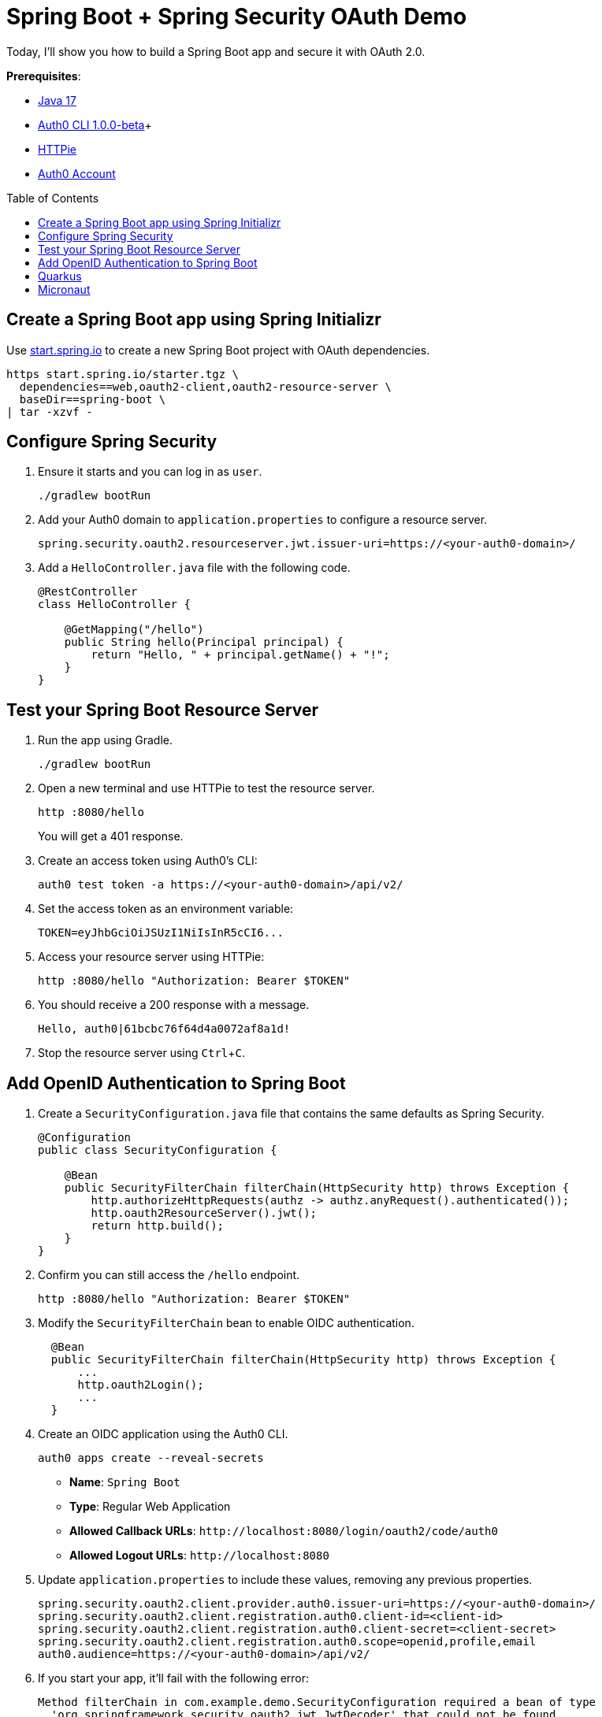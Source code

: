 :experimental:
:commandkey: &#8984;
:toc: macro
:source-highlighter: highlight.js

= Spring Boot + Spring Security OAuth Demo

Today, I'll show you how to build a Spring Boot app and secure it with OAuth 2.0.

**Prerequisites**:

- https://sdkman.io/[Java 17]
- https://github.com/auth0/auth0-cli/releases/tag/v1.0.0-beta.1[Auth0 CLI 1.0.0-beta]+
- https://httpie.org/doc#installation[HTTPie]
- https://auth0.com/signup[Auth0 Account]

toc::[]

////
[TIP]
====
The brackets at the end of some steps indicate the IntelliJ Live Templates to use. You can find the template definitions at https://github.com/mraible/idea-live-templates[mraible/idea-live-templates].

You can also expand the file names to see the full code.
====
////

== Create a Spring Boot app using Spring Initializr

Use https://start.spring.io/[start.spring.io] to create a new Spring Boot project with OAuth dependencies.

[source,shell]
----
https start.spring.io/starter.tgz \
  dependencies==web,oauth2-client,oauth2-resource-server \
  baseDir==spring-boot \
| tar -xzvf -
----

== Configure Spring Security

. Ensure it starts and you can log in as `user`.
+
[source,shell]
----
./gradlew bootRun
----

. Add your Auth0 domain to `application.properties` to configure a resource server.
+
[source,properties]
----
spring.security.oauth2.resourceserver.jwt.issuer-uri=https://<your-auth0-domain>/
----

. Add a `HelloController.java` file with the following code.
+
[source,java]
----
@RestController
class HelloController {

    @GetMapping("/hello")
    public String hello(Principal principal) {
        return "Hello, " + principal.getName() + "!";
    }
}
----

== Test your Spring Boot Resource Server

. Run the app using Gradle.
+
[source,shell]
----
./gradlew bootRun
----

. Open a new terminal and use HTTPie to test the resource server.
+
[source,shell]
----
http :8080/hello
----
+
You will get a 401 response.

. Create an access token using Auth0's CLI:
+
[source,shell]
----
auth0 test token -a https://<your-auth0-domain>/api/v2/
----

. Set the access token as an environment variable:
+
[source,shell]
----
TOKEN=eyJhbGciOiJSUzI1NiIsInR5cCI6...
----

. Access your resource server using HTTPie:
+
[source,shell]
----
http :8080/hello "Authorization: Bearer $TOKEN"
----

. You should receive a 200 response with a message.

  Hello, auth0|61bcbc76f64d4a0072af8a1d!

. Stop the resource server using kbd:[Ctrl+C].

== Add OpenID Authentication to Spring Boot

. Create a `SecurityConfiguration.java` file that contains the same defaults as Spring Security.
+
[source,java]
----
@Configuration
public class SecurityConfiguration {

    @Bean
    public SecurityFilterChain filterChain(HttpSecurity http) throws Exception {
        http.authorizeHttpRequests(authz -> authz.anyRequest().authenticated());
        http.oauth2ResourceServer().jwt();
        return http.build();
    }
}
----

. Confirm you can still access the `/hello` endpoint.
+
[source,shell]
----
http :8080/hello "Authorization: Bearer $TOKEN"
----

. Modify the `SecurityFilterChain` bean to enable OIDC authentication.
+
[source,java]
----
  @Bean
  public SecurityFilterChain filterChain(HttpSecurity http) throws Exception {
      ...
      http.oauth2Login();
      ...
  }
----

. Create an OIDC application using the Auth0 CLI.
+
[source,shell]
----
auth0 apps create --reveal-secrets
----
+
- **Name**: `Spring Boot`
- **Type**: Regular Web Application
- **Allowed Callback URLs**: `\http://localhost:8080/login/oauth2/code/auth0`
- **Allowed Logout URLs**: `\http://localhost:8080`

. Update `application.properties` to include these values, removing any previous properties.
+
[source,shell]
----
spring.security.oauth2.client.provider.auth0.issuer-uri=https://<your-auth0-domain>/
spring.security.oauth2.client.registration.auth0.client-id=<client-id>
spring.security.oauth2.client.registration.auth0.client-secret=<client-secret>
spring.security.oauth2.client.registration.auth0.scope=openid,profile,email
auth0.audience=https://<your-auth0-domain>/api/v2/
----

. If you start your app, it'll fail with the following error:
+
[source,shell]
----
Method filterChain in com.example.demo.SecurityConfiguration required a bean of type
  'org.springframework.security.oauth2.jwt.JwtDecoder' that could not be found.
----

. Add a JWT decoder bean that does audience validation.
+
[source,java]
----
@Value("${auth0.audience}")
private String audience;

@Value("${spring.security.oauth2.client.provider.auth0.issuer-uri}")
private String issuer;

@Bean
JwtDecoder jwtDecoder() {
    NimbusJwtDecoder jwtDecoder = JwtDecoders.fromOidcIssuerLocation(issuer);

    OAuth2TokenValidator<Jwt> audienceValidator = new AudienceValidator(audience);
    OAuth2TokenValidator<Jwt> withIssuer = JwtValidators.createDefaultWithIssuer(issuer);
    OAuth2TokenValidator<Jwt> withAudience = new DelegatingOAuth2TokenValidator<>(withIssuer, audienceValidator);

    jwtDecoder.setJwtValidator(withAudience);

    return jwtDecoder;
}
----

. Create an `AudienceValidator` class to validate JWTs.
+
[source,java]
----
class AudienceValidator implements OAuth2TokenValidator<Jwt> {
    private final String audience;

    AudienceValidator(String audience) {
        this.audience = audience;
    }

    public OAuth2TokenValidatorResult validate(Jwt jwt) {
        OAuth2Error error = new OAuth2Error("invalid_token", "The required audience is missing", null);

        if (jwt.getAudience().contains(audience)) {
            return OAuth2TokenValidatorResult.success();
        }
        return OAuth2TokenValidatorResult.failure(error);
    }
}
----

. Add a `HomeController` to display the user's name after they log in.
+
[source,java]
----
@RestController
class HomeController {

    @GetMapping("/")
    public String home(@AuthenticationPrincipal OidcUser user) {
        return "Hello, " + user.getFullName() + "!";
    }
}
----

. Restart the server. Use kbd:[Ctrl+C] to stop it if it's running.
+
[source,shell]
----
./gradlew bootRun
----

. Log in at `http://localhost:8080`.

. Use HTTPie again to confirm your resource server still works.
+
[source,shell]
----
http :8080/hello "Authorization: Bearer $TOKEN"
----

. You can inspect your access token at https://jwt.io[jwt.io].

== Quarkus

. Clone the Okta Quarkus Sample:
+
[source,java]
----
git clone https://github.com/okta-samples/okta-quarkus-sample.git quarkus
----

. Update `application.properties` to update the public key location. Remove all other properties.
+
[source,properties]
----
quarkus.oidc.auth-server-url=https://<your-auth0-domain>
mp.jwt.verify.publickey.location=${quarkus.oidc.auth-server-url}/.well-known/jwks.json
mp.jwt.verify.issuer=${quarkus.oidc.auth-server-url}
----

. Run the app and verify you can access it with an access token.
+
[source,shell]
----
http :8080/hello "Authorization: Bearer $TOKEN"
----

== Micronaut

. Clone the Okta Micronaut Sample:
+
[source,java]
----
git clone https://github.com/okta-samples/okta-micronaut-sample.git micronaut
----

. Update `application.yml` to change the public key location. Remove all other properties.
+
[source,yaml]
----
micronaut.security.token.jwt.enabled: true
micronaut.security.token.jwt.signatures.jwks.auth0.url: https://<your-auth0-domain>/.well-known/jwks.json
----

. Run the app:
+
[source,shell]
----
mvn mn:run
----

. Verify you can access it with an access token.
+
[source,shell]
----
http :8080/hello "Authorization: Bearer $TOKEN"
----
